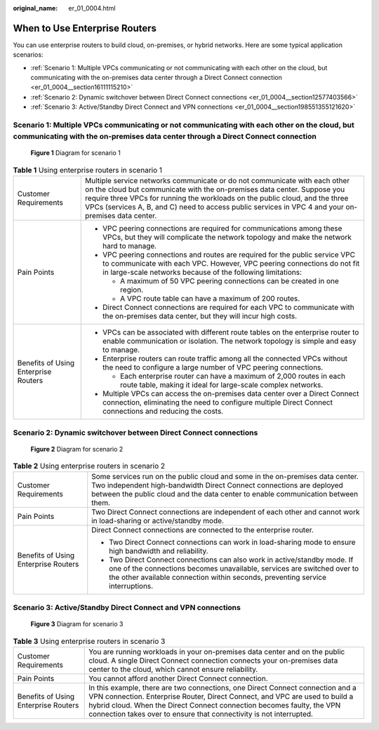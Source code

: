 :original_name: er_01_0004.html

.. _er_01_0004:

When to Use Enterprise Routers
==============================

You can use enterprise routers to build cloud, on-premises, or hybrid networks. Here are some typical application scenarios:

-  :ref:`Scenario 1: Multiple VPCs communicating or not communicating with each other on the cloud, but communicating with the on-premises data center through a Direct Connect connection <er_01_0004__section16111115210>`
-  :ref:`Scenario 2: Dynamic switchover between Direct Connect connections <er_01_0004__section12577403566>`
-  :ref:`Scenario 3: Active/Standby Direct Connect and VPN connections <er_01_0004__section198551355121620>`

.. _er_01_0004__section16111115210:

Scenario 1: Multiple VPCs communicating or not communicating with each other on the cloud, but communicating with the on-premises data center through a Direct Connect connection
---------------------------------------------------------------------------------------------------------------------------------------------------------------------------------


.. figure:: /_static/images/en-us_image_0000001190538519.png
   :alt: **Figure 1** Diagram for scenario 1

   **Figure 1** Diagram for scenario 1

.. table:: **Table 1** Using enterprise routers in scenario 1

   +--------------------------------------+----------------------------------------------------------------------------------------------------------------------------------------------------------------------------------------------------------------------------------------------------------------------------------------------------------------------------------------------+
   | Customer Requirements                | Multiple service networks communicate or do not communicate with each other on the cloud but communicate with the on-premises data center. Suppose you require three VPCs for running the workloads on the public cloud, and the three VPCs (services A, B, and C) need to access public services in VPC 4 and your on-premises data center. |
   +--------------------------------------+----------------------------------------------------------------------------------------------------------------------------------------------------------------------------------------------------------------------------------------------------------------------------------------------------------------------------------------------+
   | Pain Points                          | -  VPC peering connections are required for communications among these VPCs, but they will complicate the network topology and make the network hard to manage.                                                                                                                                                                              |
   |                                      | -  VPC peering connections and routes are required for the public service VPC to communicate with each VPC. However, VPC peering connections do not fit in large-scale networks because of the following limitations:                                                                                                                        |
   |                                      |                                                                                                                                                                                                                                                                                                                                              |
   |                                      |    -  A maximum of 50 VPC peering connections can be created in one region.                                                                                                                                                                                                                                                                  |
   |                                      |    -  A VPC route table can have a maximum of 200 routes.                                                                                                                                                                                                                                                                                    |
   |                                      |                                                                                                                                                                                                                                                                                                                                              |
   |                                      | -  Direct Connect connections are required for each VPC to communicate with the on-premises data center, but they will incur high costs.                                                                                                                                                                                                     |
   +--------------------------------------+----------------------------------------------------------------------------------------------------------------------------------------------------------------------------------------------------------------------------------------------------------------------------------------------------------------------------------------------+
   | Benefits of Using Enterprise Routers | -  VPCs can be associated with different route tables on the enterprise router to enable communication or isolation. The network topology is simple and easy to manage.                                                                                                                                                                      |
   |                                      | -  Enterprise routers can route traffic among all the connected VPCs without the need to configure a large number of VPC peering connections.                                                                                                                                                                                                |
   |                                      |                                                                                                                                                                                                                                                                                                                                              |
   |                                      |    -  Each enterprise router can have a maximum of 2,000 routes in each route table, making it ideal for large-scale complex networks.                                                                                                                                                                                                       |
   |                                      |                                                                                                                                                                                                                                                                                                                                              |
   |                                      | -  Multiple VPCs can access the on-premises data center over a Direct Connect connection, eliminating the need to configure multiple Direct Connect connections and reducing the costs.                                                                                                                                                      |
   +--------------------------------------+----------------------------------------------------------------------------------------------------------------------------------------------------------------------------------------------------------------------------------------------------------------------------------------------------------------------------------------------+

.. _er_01_0004__section12577403566:

Scenario 2: Dynamic switchover between Direct Connect connections
-----------------------------------------------------------------


.. figure:: /_static/images/en-us_image_0000001144919892.png
   :alt: **Figure 2** Diagram for scenario 2

   **Figure 2** Diagram for scenario 2

.. table:: **Table 2** Using enterprise routers in scenario 2

   +--------------------------------------+------------------------------------------------------------------------------------------------------------------------------------------------------------------------------------------------------------------------------------------+
   | Customer Requirements                | Some services run on the public cloud and some in the on-premises data center. Two independent high-bandwidth Direct Connect connections are deployed between the public cloud and the data center to enable communication between them. |
   +--------------------------------------+------------------------------------------------------------------------------------------------------------------------------------------------------------------------------------------------------------------------------------------+
   | Pain Points                          | Two Direct Connect connections are independent of each other and cannot work in load-sharing or active/standby mode.                                                                                                                     |
   +--------------------------------------+------------------------------------------------------------------------------------------------------------------------------------------------------------------------------------------------------------------------------------------+
   | Benefits of Using Enterprise Routers | Direct Connect connections are connected to the enterprise router.                                                                                                                                                                       |
   |                                      |                                                                                                                                                                                                                                          |
   |                                      | -  Two Direct Connect connections can work in load-sharing mode to ensure high bandwidth and reliability.                                                                                                                                |
   |                                      | -  Two Direct Connect connections can also work in active/standby mode. If one of the connections becomes unavailable, services are switched over to the other available connection within seconds, preventing service interruptions.    |
   +--------------------------------------+------------------------------------------------------------------------------------------------------------------------------------------------------------------------------------------------------------------------------------------+

.. _er_01_0004__section198551355121620:

Scenario 3: Active/Standby Direct Connect and VPN connections
-------------------------------------------------------------


.. figure:: /_static/images/en-us_image_0000001730846789.png
   :alt: **Figure 3** Diagram for scenario 3

   **Figure 3** Diagram for scenario 3

.. table:: **Table 3** Using enterprise routers in scenario 3

   +--------------------------------------+---------------------------------------------------------------------------------------------------------------------------------------------------------------------------------------------------------------------------------------------------------------------------------------------------------------+
   | Customer Requirements                | You are running workloads in your on-premises data center and on the public cloud. A single Direct Connect connection connects your on-premises data center to the cloud, which cannot ensure reliability.                                                                                                    |
   +--------------------------------------+---------------------------------------------------------------------------------------------------------------------------------------------------------------------------------------------------------------------------------------------------------------------------------------------------------------+
   | Pain Points                          | You cannot afford another Direct Connect connection.                                                                                                                                                                                                                                                          |
   +--------------------------------------+---------------------------------------------------------------------------------------------------------------------------------------------------------------------------------------------------------------------------------------------------------------------------------------------------------------+
   | Benefits of Using Enterprise Routers | In this example, there are two connections, one Direct Connect connection and a VPN connection. Enterprise Router, Direct Connect, and VPC are used to build a hybrid cloud. When the Direct Connect connection becomes faulty, the VPN connection takes over to ensure that connectivity is not interrupted. |
   +--------------------------------------+---------------------------------------------------------------------------------------------------------------------------------------------------------------------------------------------------------------------------------------------------------------------------------------------------------------+
